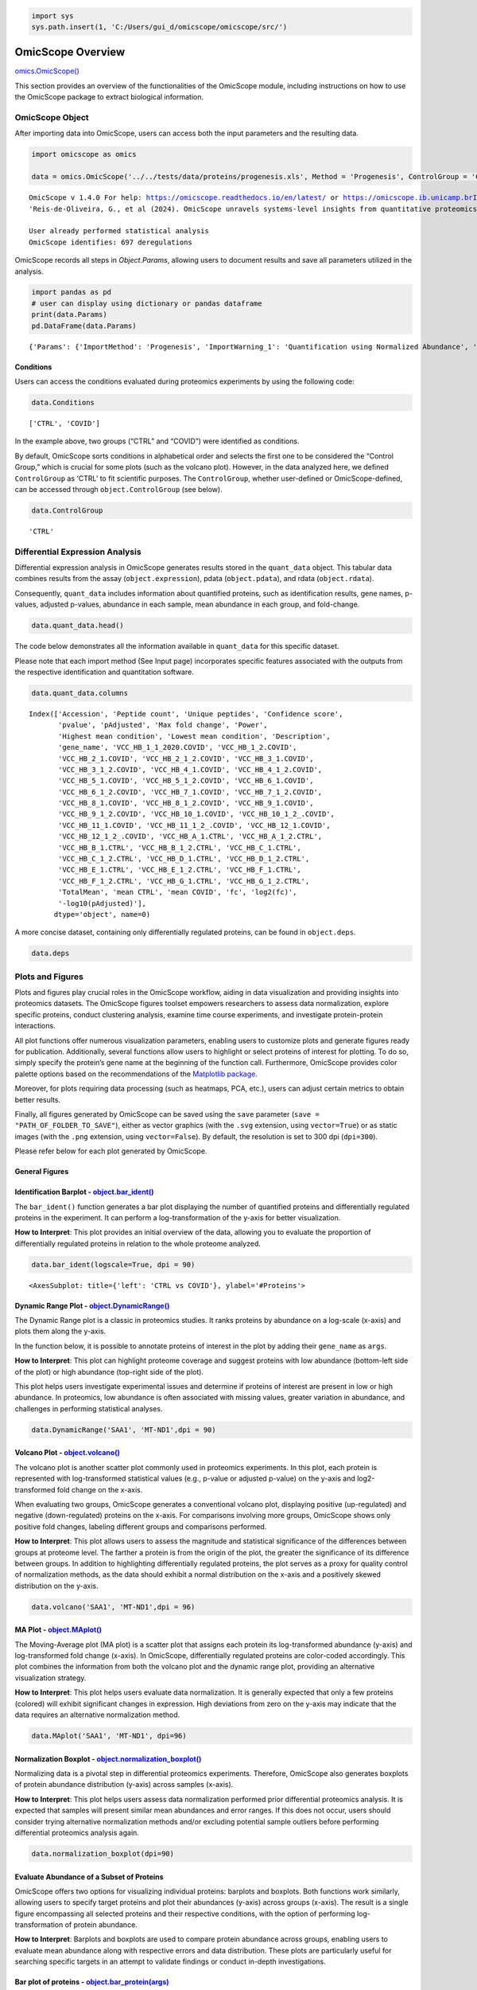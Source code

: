 .. code:: ipython3

    import sys
    sys.path.insert(1, 'C:/Users/gui_d/omicscope/omicscope/src/')

OmicScope Overview
==================

`omics.OmicScope() <https://omicscope.readthedocs.io/en/latest/reference/omicscope.html#omicscope.OmicScope>`__

This section provides an overview of the functionalities of the
OmicScope module, including instructions on how to use the OmicScope
package to extract biological information.

OmicScope Object
----------------

After importing data into OmicScope, users can access both the input
parameters and the resulting data.

.. code:: ipython3

    
    import omicscope as omics
    
    data = omics.OmicScope('../../tests/data/proteins/progenesis.xls', Method = 'Progenesis', ControlGroup = 'CTRL')
    


.. parsed-literal::

    OmicScope v 1.4.0 For help: https://omicscope.readthedocs.io/en/latest/ or https://omicscope.ib.unicamp.brIf you use  in published research, please cite:
    'Reis-de-Oliveira, G., et al (2024). OmicScope unravels systems-level insights from quantitative proteomics data 
    
    User already performed statistical analysis
    OmicScope identifies: 697 deregulations
    

OmicScope records all steps in *Object.Params*, allowing users to
document results and save all parameters utilized in the analysis.

.. code:: ipython3

    import pandas as pd 
    # user can display using dictionary or pandas dataframe
    print(data.Params)
    pd.DataFrame(data.Params)


.. parsed-literal::

    {'Params': {'ImportMethod': 'Progenesis', 'ImportWarning_1': 'Quantification using Normalized Abundance', 'Stats': 'Imported from user data', 'Stats_Warning1': 'Only 1 experimental group identified', 'Stats_Warning_2': 'Drop protein contaminants based on Frankenfield, 2022'}}
    



.. raw:: html

    <div>
    <style scoped>
        .dataframe tbody tr th:only-of-type {
            vertical-align: middle;
        }
    
        .dataframe tbody tr th {
            vertical-align: top;
        }
    
        .dataframe thead th {
            text-align: right;
        }
    </style>
    <table border="1" class="dataframe">
      <thead>
        <tr style="text-align: right;">
          <th></th>
          <th>Params</th>
        </tr>
      </thead>
      <tbody>
        <tr>
          <th>ImportMethod</th>
          <td>Progenesis</td>
        </tr>
        <tr>
          <th>ImportWarning_1</th>
          <td>Quantification using Normalized Abundance</td>
        </tr>
        <tr>
          <th>Stats</th>
          <td>Imported from user data</td>
        </tr>
        <tr>
          <th>Stats_Warning1</th>
          <td>Only 1 experimental group identified</td>
        </tr>
        <tr>
          <th>Stats_Warning_2</th>
          <td>Drop protein contaminants based on Frankenfiel...</td>
        </tr>
      </tbody>
    </table>
    </div>



Conditions
~~~~~~~~~~

Users can access the conditions evaluated during proteomics experiments
by using the following code:

.. code:: ipython3

    data.Conditions




.. parsed-literal::

    ['CTRL', 'COVID']



In the example above, two groups (“CTRL” and “COVID”) were identified as
conditions.

By default, OmicScope sorts conditions in alphabetical order and selects
the first one to be considered the “Control Group,” which is crucial for
some plots (such as the volcano plot). However, in the data analyzed
here, we defined ``ControlGroup`` as ‘CTRL’ to fit scientific purposes.
The ``ControlGroup``, whether user-defined or OmicScope-defined, can be
accessed through ``object.ControlGroup`` (see below).

.. code:: ipython3

    data.ControlGroup




.. parsed-literal::

    'CTRL'



Differential Expression Analysis
--------------------------------

Differential expression analysis in OmicScope generates results stored
in the ``quant_data`` object. This tabular data combines results from
the assay (``object.expression``), pdata (``object.pdata``), and rdata
(``object.rdata``).

Consequently, ``quant_data`` includes information about quantified
proteins, such as identification results, gene names, p-values, adjusted
p-values, abundance in each sample, mean abundance in each group, and
fold-change.

.. code:: ipython3

    data.quant_data.head()




.. raw:: html

    <div>
    <style scoped>
        .dataframe tbody tr th:only-of-type {
            vertical-align: middle;
        }
    
        .dataframe tbody tr th {
            vertical-align: top;
        }
    
        .dataframe thead th {
            text-align: right;
        }
    </style>
    <table border="1" class="dataframe">
      <thead>
        <tr style="text-align: right;">
          <th></th>
          <th>Accession</th>
          <th>Peptide count</th>
          <th>Unique peptides</th>
          <th>Confidence score</th>
          <th>pvalue</th>
          <th>pAdjusted</th>
          <th>Max fold change</th>
          <th>Power</th>
          <th>Highest mean condition</th>
          <th>Lowest mean condition</th>
          <th>...</th>
          <th>VCC_HB_F_1.CTRL</th>
          <th>VCC_HB_F_1_2.CTRL</th>
          <th>VCC_HB_G_1.CTRL</th>
          <th>VCC_HB_G_1_2.CTRL</th>
          <th>TotalMean</th>
          <th>mean CTRL</th>
          <th>mean COVID</th>
          <th>fc</th>
          <th>log2(fc)</th>
          <th>-log10(pAdjusted)</th>
        </tr>
      </thead>
      <tbody>
        <tr>
          <th>0</th>
          <td>P0DJI8</td>
          <td>1</td>
          <td>1</td>
          <td>6.8809</td>
          <td>0.000000e+00</td>
          <td>0.000000</td>
          <td>2.192654</td>
          <td>1.000000</td>
          <td>COVID</td>
          <td>CTRL</td>
          <td>...</td>
          <td>12731.691404</td>
          <td>13233.853968</td>
          <td>15059.764993</td>
          <td>12423.510364</td>
          <td>2.387711e+04</td>
          <td>13618.731398</td>
          <td>2.986117e+04</td>
          <td>2.192654</td>
          <td>1.132678</td>
          <td>inf</td>
        </tr>
        <tr>
          <th>2</th>
          <td>P03886</td>
          <td>3</td>
          <td>0</td>
          <td>24.0213</td>
          <td>1.299387e-07</td>
          <td>0.000041</td>
          <td>1.386199</td>
          <td>0.999998</td>
          <td>CTRL</td>
          <td>COVID</td>
          <td>...</td>
          <td>122412.705135</td>
          <td>115490.657307</td>
          <td>136493.069796</td>
          <td>143254.473213</td>
          <td>9.672463e+04</td>
          <td>117378.518567</td>
          <td>8.467654e+04</td>
          <td>0.721397</td>
          <td>-0.471134</td>
          <td>4.390512</td>
        </tr>
        <tr>
          <th>3</th>
          <td>Q9BSM1</td>
          <td>2</td>
          <td>2</td>
          <td>12.2670</td>
          <td>5.516988e-07</td>
          <td>0.000105</td>
          <td>1.726615</td>
          <td>0.999984</td>
          <td>COVID</td>
          <td>CTRL</td>
          <td>...</td>
          <td>16792.299671</td>
          <td>17921.537559</td>
          <td>21259.563932</td>
          <td>23265.526938</td>
          <td>3.388698e+04</td>
          <td>23227.525099</td>
          <td>4.010499e+04</td>
          <td>1.726615</td>
          <td>0.787946</td>
          <td>3.979791</td>
        </tr>
        <tr>
          <th>4</th>
          <td>O94819</td>
          <td>32</td>
          <td>16</td>
          <td>190.5708</td>
          <td>5.575815e-07</td>
          <td>0.000105</td>
          <td>1.245223</td>
          <td>0.999984</td>
          <td>COVID</td>
          <td>CTRL</td>
          <td>...</td>
          <td>770950.278605</td>
          <td>798518.655465</td>
          <td>847853.002726</td>
          <td>836297.424534</td>
          <td>1.025731e+06</td>
          <td>888172.927691</td>
          <td>1.105973e+06</td>
          <td>1.245223</td>
          <td>0.316404</td>
          <td>3.979791</td>
        </tr>
        <tr>
          <th>5</th>
          <td>Q14894</td>
          <td>17</td>
          <td>8</td>
          <td>146.9671</td>
          <td>7.825126e-07</td>
          <td>0.000111</td>
          <td>1.451950</td>
          <td>0.999974</td>
          <td>COVID</td>
          <td>CTRL</td>
          <td>...</td>
          <td>477789.148751</td>
          <td>479162.075245</td>
          <td>557800.495276</td>
          <td>576637.794756</td>
          <td>6.018212e+05</td>
          <td>468182.298998</td>
          <td>6.797772e+05</td>
          <td>1.451950</td>
          <td>0.537992</td>
          <td>3.953746</td>
        </tr>
      </tbody>
    </table>
    <p>5 rows × 56 columns</p>
    </div>



The code below demonstrates all the information available in
``quant_data`` for this specific dataset.

Please note that each import method (See Input page) incorporates
specific features associated with the outputs from the respective
identification and quantitation software.

.. code:: ipython3

    data.quant_data.columns




.. parsed-literal::

    Index(['Accession', 'Peptide count', 'Unique peptides', 'Confidence score',
           'pvalue', 'pAdjusted', 'Max fold change', 'Power',
           'Highest mean condition', 'Lowest mean condition', 'Description',
           'gene_name', 'VCC_HB_1_1_2020.COVID', 'VCC_HB_1_2.COVID',
           'VCC_HB_2_1.COVID', 'VCC_HB_2_1_2.COVID', 'VCC_HB_3_1.COVID',
           'VCC_HB_3_1_2.COVID', 'VCC_HB_4_1.COVID', 'VCC_HB_4_1_2.COVID',
           'VCC_HB_5_1.COVID', 'VCC_HB_5_1_2.COVID', 'VCC_HB_6_1.COVID',
           'VCC_HB_6_1_2.COVID', 'VCC_HB_7_1.COVID', 'VCC_HB_7_1_2.COVID',
           'VCC_HB_8_1.COVID', 'VCC_HB_8_1_2.COVID', 'VCC_HB_9_1.COVID',
           'VCC_HB_9_1_2.COVID', 'VCC_HB_10_1.COVID', 'VCC_HB_10_1_2_.COVID',
           'VCC_HB_11_1.COVID', 'VCC_HB_11_1_2_.COVID', 'VCC_HB_12_1.COVID',
           'VCC_HB_12_1_2_.COVID', 'VCC_HB_A_1.CTRL', 'VCC_HB_A_1_2.CTRL',
           'VCC_HB_B_1.CTRL', 'VCC_HB_B_1_2.CTRL', 'VCC_HB_C_1.CTRL',
           'VCC_HB_C_1_2.CTRL', 'VCC_HB_D_1.CTRL', 'VCC_HB_D_1_2.CTRL',
           'VCC_HB_E_1.CTRL', 'VCC_HB_E_1_2.CTRL', 'VCC_HB_F_1.CTRL',
           'VCC_HB_F_1_2.CTRL', 'VCC_HB_G_1.CTRL', 'VCC_HB_G_1_2.CTRL',
           'TotalMean', 'mean CTRL', 'mean COVID', 'fc', 'log2(fc)',
           '-log10(pAdjusted)'],
          dtype='object', name=0)



A more concise dataset, containing only differentially regulated
proteins, can be found in ``object.deps``.

.. code:: ipython3

    data.deps




.. raw:: html

    <div>
    <style scoped>
        .dataframe tbody tr th:only-of-type {
            vertical-align: middle;
        }
    
        .dataframe tbody tr th {
            vertical-align: top;
        }
    
        .dataframe thead th {
            text-align: right;
        }
    </style>
    <table border="1" class="dataframe">
      <thead>
        <tr style="text-align: right;">
          <th></th>
          <th>gene_name</th>
          <th>Accession</th>
          <th>pAdjusted</th>
          <th>-log10(pAdjusted)</th>
          <th>log2(fc)</th>
        </tr>
      </thead>
      <tbody>
        <tr>
          <th>0</th>
          <td>SAA1</td>
          <td>P0DJI8</td>
          <td>0.000000</td>
          <td>inf</td>
          <td>1.132678</td>
        </tr>
        <tr>
          <th>2</th>
          <td>MT-ND1</td>
          <td>P03886</td>
          <td>0.000041</td>
          <td>4.390512</td>
          <td>-0.471134</td>
        </tr>
        <tr>
          <th>3</th>
          <td>PCGF1</td>
          <td>Q9BSM1</td>
          <td>0.000105</td>
          <td>3.979791</td>
          <td>0.787946</td>
        </tr>
        <tr>
          <th>4</th>
          <td>KBTBD11</td>
          <td>O94819</td>
          <td>0.000105</td>
          <td>3.979791</td>
          <td>0.316404</td>
        </tr>
        <tr>
          <th>5</th>
          <td>CRYM</td>
          <td>Q14894</td>
          <td>0.000111</td>
          <td>3.953746</td>
          <td>0.537992</td>
        </tr>
        <tr>
          <th>...</th>
          <td>...</td>
          <td>...</td>
          <td>...</td>
          <td>...</td>
          <td>...</td>
        </tr>
        <tr>
          <th>730</th>
          <td>NDUFAF4</td>
          <td>Q9P032</td>
          <td>0.049305</td>
          <td>1.307110</td>
          <td>-0.309369</td>
        </tr>
        <tr>
          <th>731</th>
          <td>HPCAL1</td>
          <td>P37235</td>
          <td>0.049335</td>
          <td>1.306847</td>
          <td>0.273795</td>
        </tr>
        <tr>
          <th>732</th>
          <td>METTL7A</td>
          <td>Q9H8H3</td>
          <td>0.049393</td>
          <td>1.306333</td>
          <td>0.432424</td>
        </tr>
        <tr>
          <th>733</th>
          <td>NDEL1</td>
          <td>Q9GZM8</td>
          <td>0.049710</td>
          <td>1.303558</td>
          <td>0.191609</td>
        </tr>
        <tr>
          <th>734</th>
          <td>TKFC</td>
          <td>Q3LXA3</td>
          <td>0.049777</td>
          <td>1.302972</td>
          <td>0.248767</td>
        </tr>
      </tbody>
    </table>
    <p>697 rows × 5 columns</p>
    </div>



Plots and Figures
-----------------

Plots and figures play crucial roles in the OmicScope workflow, aiding
in data visualization and providing insights into proteomics datasets.
The OmicScope figures toolset empowers researchers to assess data
normalization, explore specific proteins, conduct clustering analysis,
examine time course experiments, and investigate protein-protein
interactions.

All plot functions offer numerous visualization parameters, enabling
users to customize plots and generate figures ready for publication.
Additionally, several functions allow users to highlight or select
proteins of interest for plotting. To do so, simply specify the
protein’s gene name at the beginning of the function call. Furthermore,
OmicScope provides color palette options based on the recommendations of
the `Matplotlib
package <https://matplotlib.org/stable/tutorials/colors/colormaps.html>`__.

Moreover, for plots requiring data processing (such as heatmaps, PCA,
etc.), users can adjust certain metrics to obtain better results.

Finally, all figures generated by OmicScope can be saved using the
``save`` parameter (``save = "PATH_OF_FOLDER_TO_SAVE"``), either as
vector graphics (with the ``.svg`` extension, using ``vector=True``) or
as static images (with the ``.png`` extension, using ``vector=False``).
By default, the resolution is set to 300 dpi (``dpi=300``).

Please refer below for each plot generated by OmicScope.

General Figures
~~~~~~~~~~~~~~~

Identification Barplot - `object.bar_ident() <https://omicscope.readthedocs.io/en/latest/reference/generalvisualization.html#omicscope.General.GeneralVisualization.bar_ident>`__
~~~~~~~~~~~~~~~~~~~~~~~~~~~~~~~~~~~~~~~~~~~~~~~~~~~~~~~~~~~~~~~~~~~~~~~~~~~~~~~~~~~~~~~~~~~~~~~~~~~~~~~~~~~~~~~~~~~~~~~~~~~~~~~~~~~~~~~~~~~~~~~~~~~~~~~~~~~~~~~~~~~~~~~~~~~~~~~~~

The ``bar_ident()`` function generates a bar plot displaying the number
of quantified proteins and differentially regulated proteins in the
experiment. It can perform a log-transformation of the y-axis for better
visualization.

**How to Interpret**: This plot provides an initial overview of the
data, allowing you to evaluate the proportion of differentially
regulated proteins in relation to the whole proteome analyzed.

.. code:: ipython3

    data.bar_ident(logscale=True, dpi = 90)



.. image:: omicscope_files%5Comicscope_16_0.png




.. parsed-literal::

    <AxesSubplot: title={'left': 'CTRL vs COVID'}, ylabel='#Proteins'>



Dynamic Range Plot - `object.DynamicRange() <https://omicscope.readthedocs.io/en/latest/reference/generalvisualization.html#omicscope.General.GeneralVisualization.DynamicRange>`__
~~~~~~~~~~~~~~~~~~~~~~~~~~~~~~~~~~~~~~~~~~~~~~~~~~~~~~~~~~~~~~~~~~~~~~~~~~~~~~~~~~~~~~~~~~~~~~~~~~~~~~~~~~~~~~~~~~~~~~~~~~~~~~~~~~~~~~~~~~~~~~~~~~~~~~~~~~~~~~~~~~~~~~~~~~~~~~~~~~~

The Dynamic Range plot is a classic in proteomics studies. It ranks
proteins by abundance on a log-scale (x-axis) and plots them along the
y-axis.

In the function below, it is possible to annotate proteins of interest
in the plot by adding their ``gene_name`` as ``args``.

**How to Interpret**: This plot can highlight proteome coverage and
suggest proteins with low abundance (bottom-left side of the plot) or
high abundance (top-right side of the plot).

This plot helps users investigate experimental issues and determine if
proteins of interest are present in low or high abundance. In
proteomics, low abundance is often associated with missing values,
greater variation in abundance, and challenges in performing statistical
analyses.

.. code:: ipython3

    data.DynamicRange('SAA1', 'MT-ND1',dpi = 90)



.. image:: omicscope_files%5Comicscope_18_0.png


Volcano Plot - `object.volcano() <https://omicscope.readthedocs.io/en/latest/reference/generalvisualization.html#omicscope.General.GeneralVisualization.volcano>`__
~~~~~~~~~~~~~~~~~~~~~~~~~~~~~~~~~~~~~~~~~~~~~~~~~~~~~~~~~~~~~~~~~~~~~~~~~~~~~~~~~~~~~~~~~~~~~~~~~~~~~~~~~~~~~~~~~~~~~~~~~~~~~~~~~~~~~~~~~~~~~~~~~~~~~~~~~~~~~~~~~~~

The volcano plot is another scatter plot commonly used in proteomics
experiments. In this plot, each protein is represented with
log-transformed statistical values (e.g., p-value or adjusted p-value)
on the y-axis and log2-transformed fold change on the x-axis.

When evaluating two groups, OmicScope generates a conventional volcano
plot, displaying positive (up-regulated) and negative (down-regulated)
proteins on the x-axis. For comparisons involving more groups, OmicScope
shows only positive fold changes, labeling different groups and
comparisons performed.

**How to Interpret**: This plot allows users to assess the magnitude and
statistical significance of the differences between groups at proteome
level. The farther a protein is from the origin of the plot, the greater
the significance of its difference between groups. In addition to
highlighting differentially regulated proteins, the plot serves as a
proxy for quality control of normalization methods, as the data should
exhibit a normal distribution on the x-axis and a positively skewed
distribution on the y-axis.

.. code:: ipython3

    data.volcano('SAA1', 'MT-ND1',dpi = 96)



.. image:: omicscope_files%5Comicscope_20_0.png


MA Plot - `object.MAplot() <https://omicscope.readthedocs.io/en/latest/reference/generalvisualization.html#omicscope.General.GeneralVisualization.MAplot>`__
~~~~~~~~~~~~~~~~~~~~~~~~~~~~~~~~~~~~~~~~~~~~~~~~~~~~~~~~~~~~~~~~~~~~~~~~~~~~~~~~~~~~~~~~~~~~~~~~~~~~~~~~~~~~~~~~~~~~~~~~~~~~~~~~~~~~~~~~~~~~~~~~~~~~~~~~~~~~

The Moving-Average plot (MA plot) is a scatter plot that assigns each
protein its log-transformed abundance (y-axis) and log-transformed fold
change (x-axis). In OmicScope, differentially regulated proteins are
color-coded accordingly. This plot combines the information from both
the volcano plot and the dynamic range plot, providing an alternative
visualization strategy.

**How to Interpret**: This plot helps users evaluate data normalization.
It is generally expected that only a few proteins (colored) will exhibit
significant changes in expression. High deviations from zero on the
y-axis may indicate that the data requires an alternative normalization
method.

.. code:: ipython3

    data.MAplot('SAA1', 'MT-ND1', dpi=96)



.. image:: omicscope_files%5Comicscope_22_0.png


Normalization Boxplot - `object.normalization_boxplot() <https://omicscope.readthedocs.io/en/latest/reference/generalvisualization.html#omicscope.General.GeneralVisualization.normalization_boxplot>`__
~~~~~~~~~~~~~~~~~~~~~~~~~~~~~~~~~~~~~~~~~~~~~~~~~~~~~~~~~~~~~~~~~~~~~~~~~~~~~~~~~~~~~~~~~~~~~~~~~~~~~~~~~~~~~~~~~~~~~~~~~~~~~~~~~~~~~~~~~~~~~~~~~~~~~~~~~~~~~~~~~~~~~~~~~~~~~~~~~~~~~~~~~~~~~~~~~~~~~~~~

Normalizing data is a pivotal step in differential proteomics
experiments. Therefore, OmicScope also generates boxplots of protein
abundance distribution (y-axis) across samples (x-axis).

**How to Interpret**: This plot helps users assess data normalization
performed prior differential proteomics analysis. It is expected that
samples will present similar mean abundances and error ranges. If this
does not occur, users should consider trying alternative normalization
methods and/or excluding potential sample outliers before performing
differential proteomics analysis again.

.. code:: ipython3

    data.normalization_boxplot(dpi=90)



.. image:: omicscope_files%5Comicscope_24_0.png


Evaluate Abundance of a Subset of Proteins
~~~~~~~~~~~~~~~~~~~~~~~~~~~~~~~~~~~~~~~~~~

OmicScope offers two options for visualizing individual proteins:
barplots and boxplots. Both functions work similarly, allowing users to
specify target proteins and plot their abundances (y-axis) across groups
(x-axis). The result is a single figure encompassing all selected
proteins and their respective conditions, with the option of performing
log-transformation of protein abundance.

**How to Interpret**: Barplots and boxplots are used to compare protein
abundance across groups, enabling users to evaluate mean abundance along
with respective errors and data distribution. These plots are
particularly useful for searching specific targets in an attempt to
validate findings or conduct in-depth investigations.

Bar plot of proteins - `object.bar_protein(args) <https://omicscope.readthedocs.io/en/latest/reference/generalvisualization.html#omicscope.General.GeneralVisualization.bar_protein>`__
~~~~~~~~~~~~~~~~~~~~~~~~~~~~~~~~~~~~~~~~~~~~~~~~~~~~~~~~~~~~~~~~~~~~~~~~~~~~~~~~~~~~~~~~~~~~~~~~~~~~~~~~~~~~~~~~~~~~~~~~~~~~~~~~~~~~~~~~~~~~~~~~~~~~~~~~~~~~~~~~~~~~~~~~~~~~~~~~~~~~~~~

In the protein bar plot, OmicScope considers the mean as the estimator
and adds error bars representing the standard error.

.. code:: ipython3

    data.bar_protein('SAA1', 'MT-ND1', logscale=True, palette='viridis', dpi=90)



.. image:: omicscope_files%5Comicscope_26_0.png


Boxplot plot of proteins - `object.bar_protein(args) <https://omicscope.readthedocs.io/en/latest/reference/generalvisualization.html#omicscope.General.GeneralVisualization.boxplot_protein>`__
~~~~~~~~~~~~~~~~~~~~~~~~~~~~~~~~~~~~~~~~~~~~~~~~~~~~~~~~~~~~~~~~~~~~~~~~~~~~~~~~~~~~~~~~~~~~~~~~~~~~~~~~~~~~~~~~~~~~~~~~~~~~~~~~~~~~~~~~~~~~~~~~~~~~~~~~~~~~~~~~~~~~~~~~~~~~~~~~~~~~~~~~~~~~~~~

The boxplot displays the median, quartiles, and potential outliers of
the protein abundance among conditions. The box represents the quartiles
of the dataset, while the whiskers extend to show the rest of the
distribution, excluding points that are identified as “outliers”.

.. code:: ipython3

    data.boxplot_protein('SAA1', 'MT-ND1', palette='viridis', dpi=90)



.. image:: omicscope_files%5Comicscope_28_0.png


Clustering Analysis
~~~~~~~~~~~~~~~~~~~

As with all Omics technologies, proteomics experiments generate large
amounts of data. Organizing this data and extracting biological
information can be challenging tasks. Therefore, clustering algorithms
are often applied to organize information, verify sample clustering,
evaluate co-expression patterns, and identify patterns among
differentially regulated proteins.

To address this diversity of analyses, OmicScope provides four plots
that utilize distinct clustering algorithms: hierarchical clustering,
principal component analysis (PCA), and k-means.

Heatmap - `object.heatmap() <https://omicscope.readthedocs.io/en/latest/reference/generalvisualization.html#omicscope.General.GeneralVisualization.heatmap>`__
~~~~~~~~~~~~~~~~~~~~~~~~~~~~~~~~~~~~~~~~~~~~~~~~~~~~~~~~~~~~~~~~~~~~~~~~~~~~~~~~~~~~~~~~~~~~~~~~~~~~~~~~~~~~~~~~~~~~~~~~~~~~~~~~~~~~~~~~~~~~~~~~~~~~~~~~~~~~~~

The heatmap function utilizes protein (y-axis) and sample (x-axis)
information to perform hierarchical clustering. Users can optionally
specify alternative metrics for calculating distances between clusters
or methods for performing cluster linkage. For more information about
these parameters and all available options, please refer to the
documentation for `metric
distance <https://docs.scipy.org/doc/scipy/reference/generated/scipy.spatial.distance.pdist.html#scipy.spatial.distance.pdist>`__
and `clustering
linkage <https://docs.scipy.org/doc/scipy/reference/generated/scipy.cluster.hierarchy.linkage.html#scipy.cluster.hierarchy.linkage>`__.

Other arguments of the Heatmap function are for visualization purposes.
Additionally, this function allows users to select specific proteins to
generate the heatmap from a subset of target proteins.

**How to Interpret**: The heatmap helps users identify clusters of
proteins that can distinguish between groups, as well as the patterns
associated with each condition. In longitudinal experimental designs,
OmicScope also labels the time points for convenient analysis. When
performing longitudinal experimental designs, it is common practice not
to perform column clustering to allow visualization of the protein
abundance changing over time among conditions.

.. code:: ipython3

    data.heatmap(dpi=90, linewidth=0)



.. image:: omicscope_files%5Comicscope_31_0.png


Sample Correlation - `object.correlation() <https://omicscope.readthedocs.io/en/latest/reference/generalvisualization.html#omicscope.General.GeneralVisualization.correlation>`__
~~~~~~~~~~~~~~~~~~~~~~~~~~~~~~~~~~~~~~~~~~~~~~~~~~~~~~~~~~~~~~~~~~~~~~~~~~~~~~~~~~~~~~~~~~~~~~~~~~~~~~~~~~~~~~~~~~~~~~~~~~~~~~~~~~~~~~~~~~~~~~~~~~~~~~~~~~~~~~~~~~~~~~~~~~~~~~~~~

This function calculates pair-wise correlations between samples using
Pearson’s correlation algorithm by default. OmicScope then performs
hierarchical clustering on the correlation matrix. Besides the metrics
and linkage methods found in the `heatmap
function <#heatmap---objectheatmap>`__, this function also allows users
to use other correlation indices such as ‘kendall’ or ‘spearman’ to
perform pair-wise correlation.

To evaluate similarity considering the whole proteome, the correlation
function sets the protein p-value as 1.0 by default.

**How to Interpret**: Since this plot evaluates pair-wise similarity
between samples, it can be used to identify outliers, technical
variations, reproducibility issues, normalization problems, and the
impact of differentially regulated proteins on the entire proteome.

.. code:: ipython3

    data.correlation(dpi=90, linewidth=0)



.. image:: omicscope_files%5Comicscope_33_0.png


Principal Component Analysis - `object.pca() <https://omicscope.readthedocs.io/en/latest/reference/generalvisualization.html#omicscope.General.GeneralVisualization.pca>`__
~~~~~~~~~~~~~~~~~~~~~~~~~~~~~~~~~~~~~~~~~~~~~~~~~~~~~~~~~~~~~~~~~~~~~~~~~~~~~~~~~~~~~~~~~~~~~~~~~~~~~~~~~~~~~~~~~~~~~~~~~~~~~~~~~~~~~~~~~~~~~~~~~~~~~~~~~~~~~~~~~~~~~~~~~~~

In proteomics, Principal Component Analysis (PCA) is a dimensionality
reduction technique used to cluster samples based on their protein
abundance profiles. This analysis transforms high-dimensional proteomics
data into a lower-dimensional space by identifying principal components
(PCs), which are variables that capture the most variance in the data.
The Scree plot presents the variance explained for each PC (left panel),
while the clustering analysis is shown in the right panel for the two
PCs that explain the most variance (PC1 and PC2).

Notably, OmicScope’s PCA function allows users to adjust the p-value
threshold for protein inclusion, which is set to 0.05 by default.

**How to Interpret**: PCA helps in grouping similar samples. It is
expected that samples from the same biological conditions should be
closest together, while samples from distinct conditions should be
further apart.

.. code:: ipython3

    data.pca(pvalue = 0.05, dpi = 90)



.. image:: omicscope_files%5Comicscope_35_0.png


K-Means - `object.k_trend() <https://omicscope.readthedocs.io/en/latest/reference/generalvisualization.html#omicscope.General.GeneralVisualization.k_trend>`__
~~~~~~~~~~~~~~~~~~~~~~~~~~~~~~~~~~~~~~~~~~~~~~~~~~~~~~~~~~~~~~~~~~~~~~~~~~~~~~~~~~~~~~~~~~~~~~~~~~~~~~~~~~~~~~~~~~~~~~~~~~~~~~~~~~~~~~~~~~~~~~~~~~~~~~~~~~~~~~

K-means is a clustering algorithm that partitions data into *k*
clusters. It works by initializing *k* centroids randomly, then
iteratively assigning each data point to the nearest centroid and
updating the centroids to be the mean of the assigned points. This
process repeats until the centroids no longer change significantly,
resulting in clusters where data points within each cluster are more
similar to each other than to those in other clusters.

Users can provide the *k* value to define clusters, such as
``k_cluster=2`` for up- and down-regulated clusters. However, by
default, OmicScope calculates the optimal *k* value using a `kneed
algorithm <https://kneed.readthedocs.io/en/stable/>`__.

**Longitudinal Purposes**: During longitudinal analysis, protein levels
may exhibit various patterns over time. For instance, a protein’s
abundance might increase in the control group and then decrease, while
in the treatment group, the same protein might initially decrease and
then increase. To identify these patterns, OmicScope performs k-means
clustering to identify protein clusters and then plots the mean protein
abundance according to conditions to evaluate how each cluster behaves
in each group.

**How to Interpret**: OmicScope displays all *k* clusters and the
respective mean protein abundance for each sample, split according to
group. This plot allows users to identify molecular trends and may
suggest proteins that exhibit co-expression patterns. Additionally,
OmicScope prints and stores the proteins belonging to each cluster,
allowing further investigations on specific subset of proteins.

.. code:: ipython3

    data.k_trend(dpi=96)


.. parsed-literal::

    KneeLocator identifies: 4 clusters
    


.. image:: omicscope_files%5Comicscope_37_1.png




.. raw:: html

    <div>
    <style scoped>
        .dataframe tbody tr th:only-of-type {
            vertical-align: middle;
        }
    
        .dataframe tbody tr th {
            vertical-align: top;
        }
    
        .dataframe thead th {
            text-align: right;
        }
    </style>
    <table border="1" class="dataframe">
      <thead>
        <tr style="text-align: right;">
          <th></th>
          <th>cluster</th>
          <th>gene_name</th>
        </tr>
      </thead>
      <tbody>
        <tr>
          <th>0</th>
          <td>0</td>
          <td>{SPTBN4, TUBB4A, CMPK1, GNG4, RAP1A, DHODH, HA...</td>
        </tr>
        <tr>
          <th>1</th>
          <td>1</td>
          <td>{HLA-H, GNAZ, ATP4A, RPL27A, SEPTIN14, CHCHD3,...</td>
        </tr>
        <tr>
          <th>2</th>
          <td>2</td>
          <td>{IZUMO1, MGST3, MT-ND6, MT-CO1, LIN28A, NDUFAF...</td>
        </tr>
        <tr>
          <th>3</th>
          <td>3</td>
          <td>{FTCD, ESYT1, TIPRL, LDHA, TRAP1, FLOT1, BLVRA...</td>
        </tr>
      </tbody>
    </table>
    </div>



Protein-Protein Interactions - `object.PPInteractions() <https://omicscope.readthedocs.io/en/latest/reference/generalvisualization.html#omicscope.General.GeneralVisualization.PPInteractions>`__
~~~~~~~~~~~~~~~~~~~~~~~~~~~~~~~~~~~~~~~~~~~~~~~~~~~~~~~~~~~~~~~~~~~~~~~~~~~~~~~~~~~~~~~~~~~~~~~~~~~~~~~~~~~~~~~~~~~~~~~~~~~~~~~~~~~~~~~~~~~~~~~~~~~~~~~~~~~~~~~~~~~~~~~~~~~~~~~~~~~~~~~~~~~~~~~~~

Proteomics data analysis solely based on protein abundance can be
challenging when trying to derive biological insights. To overcome this
limitation, OmicScope utilizes the `STRING
API <https://string-db.org/>`__ to retrieve protein-protein
interactions, including functional or physical interactions.

The ``PPInteractions`` function in OmicScope allows users to customize
the evidence score for considering protein-protein interactions (default
set to ``0.7``). It also supports searching for communities based on the
Louvain algorithm and choosing between physical or functional
interactions (default set to ``'functional'``). Users need to specify
the correct NCBI identifier for the organism under study (default set to
``9606`` for Human; other options include Mus musculus = 10090, and
Rattus norvegicus = 10116).

Since the complexity of plotting graphs can vary depending on the data,
OmicScope provides the option to export network data to visualization
software like Cytoscape and Gephi for more comprehensive and customized
visualization. To export a plot to other tools, users only need to
specify the ``save`` parameter as the path to save the file.

**How to Interpret**: Each node represents a protein, while edges
represent PPIs that passed the score threshold. The colors of the nodes
indicate protein fold changes, while the edge widths indicate the PPI
score. When performing the Louvain clustering algorithm, the node edge
color is also related to a specific module.

.. code:: ipython3

    data.PPInteractions(pvalue=0.01, dpi=96)




.. parsed-literal::

    <networkx.classes.graph.Graph at 0x1d046804650>




.. image:: omicscope_files%5Comicscope_39_1.png

